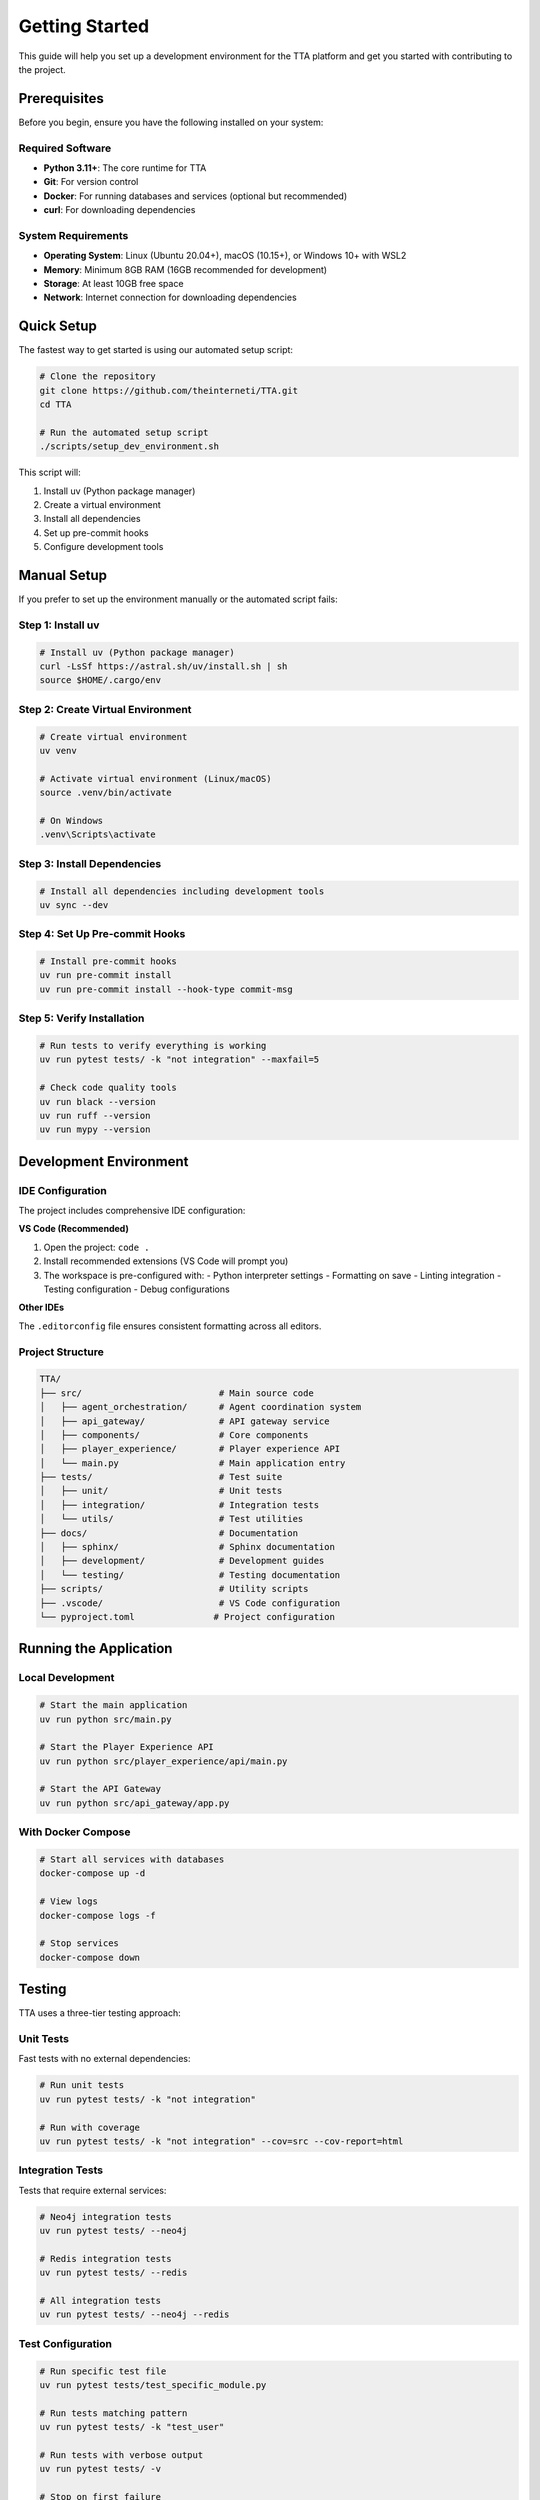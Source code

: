 Getting Started
===============

This guide will help you set up a development environment for the TTA platform and get you started with contributing to the project.

Prerequisites
-------------

Before you begin, ensure you have the following installed on your system:

Required Software
~~~~~~~~~~~~~~~~~

- **Python 3.11+**: The core runtime for TTA
- **Git**: For version control
- **Docker**: For running databases and services (optional but recommended)
- **curl**: For downloading dependencies

System Requirements
~~~~~~~~~~~~~~~~~~~

- **Operating System**: Linux (Ubuntu 20.04+), macOS (10.15+), or Windows 10+ with WSL2
- **Memory**: Minimum 8GB RAM (16GB recommended for development)
- **Storage**: At least 10GB free space
- **Network**: Internet connection for downloading dependencies

Quick Setup
------------

The fastest way to get started is using our automated setup script:

.. code-block:: bash

   # Clone the repository
   git clone https://github.com/theinterneti/TTA.git
   cd TTA

   # Run the automated setup script
   ./scripts/setup_dev_environment.sh

This script will:

1. Install uv (Python package manager)
2. Create a virtual environment
3. Install all dependencies
4. Set up pre-commit hooks
5. Configure development tools

Manual Setup
-------------

If you prefer to set up the environment manually or the automated script fails:

Step 1: Install uv
~~~~~~~~~~~~~~~~~~

.. code-block:: bash

   # Install uv (Python package manager)
   curl -LsSf https://astral.sh/uv/install.sh | sh
   source $HOME/.cargo/env

Step 2: Create Virtual Environment
~~~~~~~~~~~~~~~~~~~~~~~~~~~~~~~~~~

.. code-block:: bash

   # Create virtual environment
   uv venv

   # Activate virtual environment (Linux/macOS)
   source .venv/bin/activate

   # On Windows
   .venv\Scripts\activate

Step 3: Install Dependencies
~~~~~~~~~~~~~~~~~~~~~~~~~~~~

.. code-block:: bash

   # Install all dependencies including development tools
   uv sync --dev

Step 4: Set Up Pre-commit Hooks
~~~~~~~~~~~~~~~~~~~~~~~~~~~~~~~

.. code-block:: bash

   # Install pre-commit hooks
   uv run pre-commit install
   uv run pre-commit install --hook-type commit-msg

Step 5: Verify Installation
~~~~~~~~~~~~~~~~~~~~~~~~~~~

.. code-block:: bash

   # Run tests to verify everything is working
   uv run pytest tests/ -k "not integration" --maxfail=5

   # Check code quality tools
   uv run black --version
   uv run ruff --version
   uv run mypy --version

Development Environment
-----------------------

IDE Configuration
~~~~~~~~~~~~~~~~~

The project includes comprehensive IDE configuration:

**VS Code (Recommended)**

1. Open the project: ``code .``
2. Install recommended extensions (VS Code will prompt you)
3. The workspace is pre-configured with:
   - Python interpreter settings
   - Formatting on save
   - Linting integration
   - Testing configuration
   - Debug configurations

**Other IDEs**

The ``.editorconfig`` file ensures consistent formatting across all editors.

Project Structure
~~~~~~~~~~~~~~~~~

.. code-block:: text

   TTA/
   ├── src/                          # Main source code
   │   ├── agent_orchestration/      # Agent coordination system
   │   ├── api_gateway/              # API gateway service
   │   ├── components/               # Core components
   │   ├── player_experience/        # Player experience API
   │   └── main.py                   # Main application entry
   ├── tests/                        # Test suite
   │   ├── unit/                     # Unit tests
   │   ├── integration/              # Integration tests
   │   └── utils/                    # Test utilities
   ├── docs/                         # Documentation
   │   ├── sphinx/                   # Sphinx documentation
   │   ├── development/              # Development guides
   │   └── testing/                  # Testing documentation
   ├── scripts/                      # Utility scripts
   ├── .vscode/                      # VS Code configuration
   └── pyproject.toml               # Project configuration

Running the Application
-----------------------

Local Development
~~~~~~~~~~~~~~~~~

.. code-block:: bash

   # Start the main application
   uv run python src/main.py

   # Start the Player Experience API
   uv run python src/player_experience/api/main.py

   # Start the API Gateway
   uv run python src/api_gateway/app.py

With Docker Compose
~~~~~~~~~~~~~~~~~~~

.. code-block:: bash

   # Start all services with databases
   docker-compose up -d

   # View logs
   docker-compose logs -f

   # Stop services
   docker-compose down

Testing
-------

TTA uses a three-tier testing approach:

Unit Tests
~~~~~~~~~~

Fast tests with no external dependencies:

.. code-block:: bash

   # Run unit tests
   uv run pytest tests/ -k "not integration"

   # Run with coverage
   uv run pytest tests/ -k "not integration" --cov=src --cov-report=html

Integration Tests
~~~~~~~~~~~~~~~~~

Tests that require external services:

.. code-block:: bash

   # Neo4j integration tests
   uv run pytest tests/ --neo4j

   # Redis integration tests
   uv run pytest tests/ --redis

   # All integration tests
   uv run pytest tests/ --neo4j --redis

Test Configuration
~~~~~~~~~~~~~~~~~~

.. code-block:: bash

   # Run specific test file
   uv run pytest tests/test_specific_module.py

   # Run tests matching pattern
   uv run pytest tests/ -k "test_user"

   # Run tests with verbose output
   uv run pytest tests/ -v

   # Stop on first failure
   uv run pytest tests/ -x

Code Quality
------------

The project uses several tools to maintain code quality:

Formatting
~~~~~~~~~~

.. code-block:: bash

   # Format code with black
   uv run black src/ tests/

   # Sort imports with isort
   uv run isort src/ tests/

Linting
~~~~~~~

.. code-block:: bash

   # Lint with ruff
   uv run ruff check src/ tests/

   # Auto-fix issues
   uv run ruff check src/ tests/ --fix

Type Checking
~~~~~~~~~~~~~

.. code-block:: bash

   # Type check with mypy
   uv run mypy src/

Security Scanning
~~~~~~~~~~~~~~~~~

.. code-block:: bash

   # Security scan with bandit
   uv run bandit -r src/

Pre-commit Hooks
~~~~~~~~~~~~~~~~

All quality checks run automatically on commit:

.. code-block:: bash

   # Run all pre-commit hooks manually
   uv run pre-commit run --all-files

   # Skip hooks for emergency commits (not recommended)
   git commit --no-verify

Development Workflow
--------------------

Creating a Feature
~~~~~~~~~~~~~~~~~~

1. **Create a branch**:

   .. code-block:: bash

      git checkout -b feature/your-feature-name

2. **Make your changes**:
   - Write code following the project's style guidelines
   - Add tests for new functionality
   - Update documentation as needed

3. **Test your changes**:

   .. code-block:: bash

      # Run tests
      uv run pytest tests/

      # Check code quality
      uv run pre-commit run --all-files

4. **Commit your changes**:

   .. code-block:: bash

      git add .
      git commit -m "feat: add new feature description"

5. **Push and create PR**:

   .. code-block:: bash

      git push origin feature/your-feature-name

Debugging
~~~~~~~~~

**Using VS Code Debugger**:

1. Set breakpoints in your code
2. Use the configured debug configurations
3. Start debugging with F5

**Using pytest debugger**:

.. code-block:: bash

   # Drop into debugger on failure
   uv run pytest tests/ --pdb

   # Drop into debugger on first failure
   uv run pytest tests/ --pdb -x

**Logging**:

.. code-block:: bash

   # Set log level for debugging
   export TTA_LOG_LEVEL=DEBUG
   uv run python src/main.py

Database Setup
--------------

Local Development Databases
~~~~~~~~~~~~~~~~~~~~~~~~~~~

**Option 1: Docker Compose (Recommended)**

.. code-block:: bash

   # Start databases
   docker-compose up -d neo4j redis

   # Check status
   docker-compose ps

**Option 2: Local Installation**

Install Neo4j and Redis locally following their respective installation guides.

**Option 3: Mock Services**

For unit testing, mock services are used automatically.

Environment Variables
~~~~~~~~~~~~~~~~~~~~~

Create a ``.env`` file for local configuration:

.. code-block:: bash

   # Database Configuration
   TTA_NEO4J_URI=bolt://localhost:7687
   TTA_NEO4J_USER=neo4j
   TTA_NEO4J_PASSWORD=password

   TTA_REDIS_HOST=localhost
   TTA_REDIS_PORT=6379

   # Application Configuration
   TTA_ENV=development
   TTA_LOG_LEVEL=DEBUG

Common Issues
-------------

Installation Problems
~~~~~~~~~~~~~~~~~~~~~

**uv not found**:

.. code-block:: bash

   # Reinstall uv
   curl -LsSf https://astral.sh/uv/install.sh | sh
   source $HOME/.cargo/env

**Permission errors**:

.. code-block:: bash

   # Fix permissions on scripts
   chmod +x scripts/*.sh

**Import errors**:

.. code-block:: bash

   # Ensure PYTHONPATH includes src
   export PYTHONPATH="${PWD}/src:${PYTHONPATH}"

Testing Issues
~~~~~~~~~~~~~~

**Container startup failures**:

.. code-block:: bash

   # Clean up containers
   docker system prune -f

   # Restart Docker service
   sudo systemctl restart docker

**Test failures**:

.. code-block:: bash

   # Run with verbose output
   uv run pytest tests/ -v --tb=long

   # Run specific failing test
   uv run pytest tests/path/to/test.py::test_function -v

Getting Help
------------

- **Documentation**: This comprehensive guide and API reference
- **Issues**: `GitHub Issues <https://github.com/theinterneti/TTA/issues>`_
- **Discussions**: `GitHub Discussions <https://github.com/theinterneti/TTA/discussions>`_
- **Code Review**: Ask for help in pull requests

Next Steps
----------

Once you have your development environment set up:

1. **Explore the codebase**: Start with the :doc:`architecture` documentation
2. **Run the tests**: Familiarize yourself with the test suite
3. **Read the API docs**: Check out the :doc:`api/modules` reference
4. **Pick an issue**: Look for "good first issue" labels on GitHub
5. **Join discussions**: Participate in project discussions and planning

Welcome to the TTA development community!
